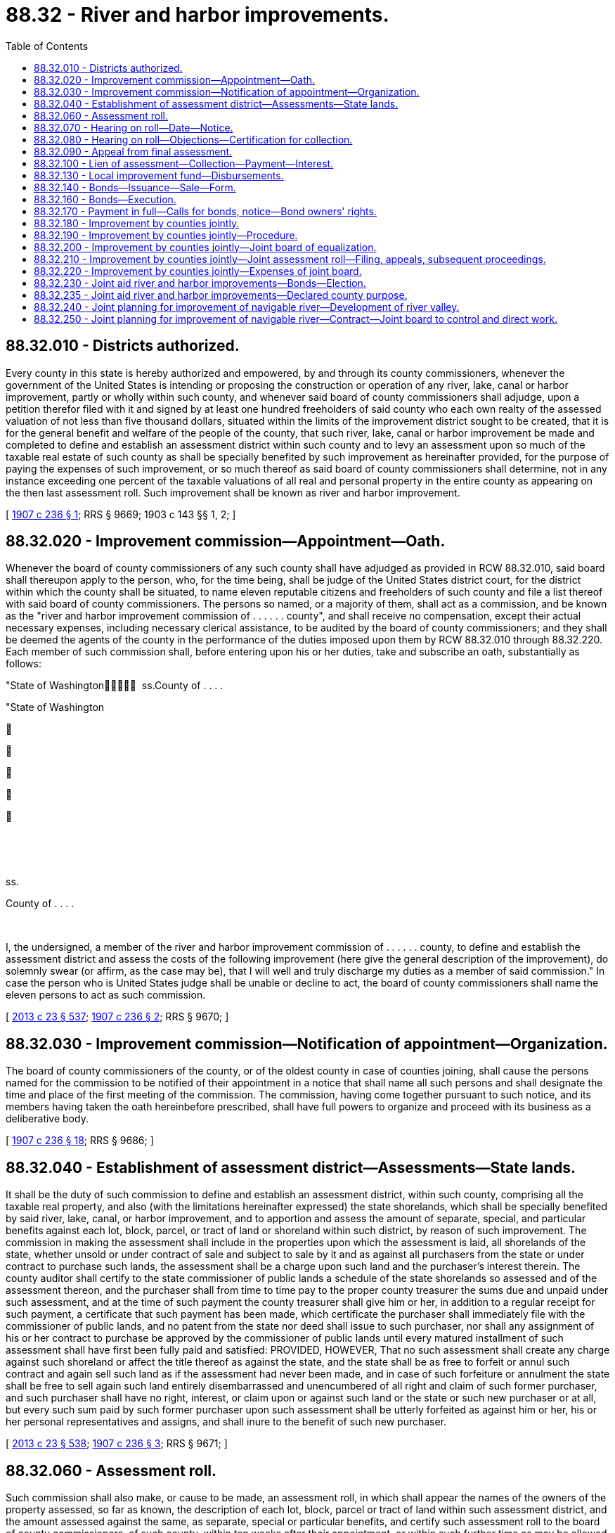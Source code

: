 = 88.32 - River and harbor improvements.
:toc:

== 88.32.010 - Districts authorized.
Every county in this state is hereby authorized and empowered, by and through its county commissioners, whenever the government of the United States is intending or proposing the construction or operation of any river, lake, canal or harbor improvement, partly or wholly within such county, and whenever said board of county commissioners shall adjudge, upon a petition therefor filed with it and signed by at least one hundred freeholders of said county who each own realty of the assessed valuation of not less than five thousand dollars, situated within the limits of the improvement district sought to be created, that it is for the general benefit and welfare of the people of the county, that such river, lake, canal or harbor improvement be made and completed to define and establish an assessment district within such county and to levy an assessment upon so much of the taxable real estate of such county as shall be specially benefited by such improvement as hereinafter provided, for the purpose of paying the expenses of such improvement, or so much thereof as said board of county commissioners shall determine, not in any instance exceeding one percent of the taxable valuations of all real and personal property in the entire county as appearing on the then last assessment roll. Such improvement shall be known as river and harbor improvement.

[ http://leg.wa.gov/CodeReviser/documents/sessionlaw/1907c236.pdf?cite=1907%20c%20236%20§%201[1907 c 236 § 1]; RRS § 9669; 1903 c 143 §§ 1, 2; ]

== 88.32.020 - Improvement commission—Appointment—Oath.
Whenever the board of county commissioners of any such county shall have adjudged as provided in RCW 88.32.010, said board shall thereupon apply to the person, who, for the time being, shall be judge of the United States district court, for the district within which the county shall be situated, to name eleven reputable citizens and freeholders of such county and file a list thereof with said board of county commissioners. The persons so named, or a majority of them, shall act as a commission, and be known as the "river and harbor improvement commission of . . . . . . county", and shall receive no compensation, except their actual necessary expenses, including necessary clerical assistance, to be audited by the board of county commissioners; and they shall be deemed the agents of the county in the performance of the duties imposed upon them by RCW 88.32.010 through 88.32.220. Each member of such commission shall, before entering upon his or her duties, take and subscribe an oath, substantially as follows:

"State of Washington  ss.County of . . . . 

"State of Washington











 

 

ss.

County of . . . .

 

I, the undersigned, a member of the river and harbor improvement commission of . . . . . . county, to define and establish the assessment district and assess the costs of the following improvement (here give the general description of the improvement), do solemnly swear (or affirm, as the case may be), that I will well and truly discharge my duties as a member of said commission." In case the person who is United States judge shall be unable or decline to act, the board of county commissioners shall name the eleven persons to act as such commission.

[ http://lawfilesext.leg.wa.gov/biennium/2013-14/Pdf/Bills/Session%20Laws/Senate/5077-S.SL.pdf?cite=2013%20c%2023%20§%20537[2013 c 23 § 537]; http://leg.wa.gov/CodeReviser/documents/sessionlaw/1907c236.pdf?cite=1907%20c%20236%20§%202[1907 c 236 § 2]; RRS § 9670; ]

== 88.32.030 - Improvement commission—Notification of appointment—Organization.
The board of county commissioners of the county, or of the oldest county in case of counties joining, shall cause the persons named for the commission to be notified of their appointment in a notice that shall name all such persons and shall designate the time and place of the first meeting of the commission. The commission, having come together pursuant to such notice, and its members having taken the oath hereinbefore prescribed, shall have full powers to organize and proceed with its business as a deliberative body.

[ http://leg.wa.gov/CodeReviser/documents/sessionlaw/1907c236.pdf?cite=1907%20c%20236%20§%2018[1907 c 236 § 18]; RRS § 9686; ]

== 88.32.040 - Establishment of assessment district—Assessments—State lands.
It shall be the duty of such commission to define and establish an assessment district, within such county, comprising all the taxable real property, and also (with the limitations hereinafter expressed) the state shorelands, which shall be specially benefited by said river, lake, canal, or harbor improvement, and to apportion and assess the amount of separate, special, and particular benefits against each lot, block, parcel, or tract of land or shoreland within such district, by reason of such improvement. The commission in making the assessment shall include in the properties upon which the assessment is laid, all shorelands of the state, whether unsold or under contract of sale and subject to sale by it and as against all purchasers from the state or under contract to purchase such lands, the assessment shall be a charge upon such land and the purchaser's interest therein. The county auditor shall certify to the state commissioner of public lands a schedule of the state shorelands so assessed and of the assessment thereon, and the purchaser shall from time to time pay to the proper county treasurer the sums due and unpaid under such assessment, and at the time of such payment the county treasurer shall give him or her, in addition to a regular receipt for such payment, a certificate that such payment has been made, which certificate the purchaser shall immediately file with the commissioner of public lands, and no patent from the state nor deed shall issue to such purchaser, nor shall any assignment of his or her contract to purchase be approved by the commissioner of public lands until every matured installment of such assessment shall have first been fully paid and satisfied: PROVIDED, HOWEVER, That no such assessment shall create any charge against such shoreland or affect the title thereof as against the state, and the state shall be as free to forfeit or annul such contract and again sell such land as if the assessment had never been made, and in case of such forfeiture or annulment the state shall be free to sell again such land entirely disembarrassed and unencumbered of all right and claim of such former purchaser, and such purchaser shall have no right, interest, or claim upon or against such land or the state or such new purchaser or at all, but every such sum paid by such former purchaser upon such assessment shall be utterly forfeited as against him or her, his or her personal representatives and assigns, and shall inure to the benefit of such new purchaser.

[ http://lawfilesext.leg.wa.gov/biennium/2013-14/Pdf/Bills/Session%20Laws/Senate/5077-S.SL.pdf?cite=2013%20c%2023%20§%20538[2013 c 23 § 538]; http://leg.wa.gov/CodeReviser/documents/sessionlaw/1907c236.pdf?cite=1907%20c%20236%20§%203[1907 c 236 § 3]; RRS § 9671; ]

== 88.32.060 - Assessment roll.
Such commission shall also make, or cause to be made, an assessment roll, in which shall appear the names of the owners of the property assessed, so far as known, the description of each lot, block, parcel or tract of land within such assessment district, and the amount assessed against the same, as separate, special or particular benefits, and certify such assessment roll to the board of county commissioners, of such county, within ten weeks after their appointment, or within such further time as may be allowed by the board of county commissioners of such county.

[ http://leg.wa.gov/CodeReviser/documents/sessionlaw/1907c236.pdf?cite=1907%20c%20236%20§%204[1907 c 236 § 4]; RRS § 9672; http://leg.wa.gov/CodeReviser/documents/sessionlaw/1905c104.pdf?cite=1905%20c%20104%20§%201[1905 c 104 § 1]; http://leg.wa.gov/CodeReviser/documents/sessionlaw/1903c143.pdf?cite=1903%20c%20143%20§%2021[1903 c 143 § 21]; ]

== 88.32.070 - Hearing on roll—Date—Notice.
After the return of the assessment roll to the county legislative authority it shall make an order setting a day for the hearing upon any objections to the assessment roll by any parties affected thereby who shall be heard by the county legislative authority as a board of equalization, which date shall be at least twenty days after the filing of such roll. It shall be the duty of the county legislative authority to give, or cause to be given, notice of such assessment, and of the day fixed for the hearing, as follows:

. They shall send or cause to be sent, by mail, to each owner of premises assessed, whose name and place of residence is known to them, a notice, substantially in this form, to wit:

". . . .

"Your property (here describe the property) is assessed $. . . . . . for river and harbor improvement to be made in this county.

"Hearing on the assessment roll will be had before the undersigned, at the office of the county commissioners, on the . . . . day of . . . . . . (year) . . . .

 . . . . . . . . . . . . "Board of county commissioners."

 

. . . .

 

. . . .

 

. . . .

 

"Board of county commissioners."

But failure to send, or cause to be sent, such notice, shall not be fatal to the proceedings herein prescribed.

. They shall cause at least ten days' notice of the hearing to be given by posting notice in at least ten public places in the county, three of which shall be in the neighborhood of the proposed improvement, and by publishing the same at least once a week for two consecutive weeks in the official newspaper of the county which notice shall be signed by the county legislative authority, and shall state the day and place of the hearing of objections to the assessment roll, and the nature of the improvement, and that all interested parties will be heard as to any objections to said assessment roll.

[ http://lawfilesext.leg.wa.gov/biennium/2015-16/Pdf/Bills/Session%20Laws/House/2359-S.SL.pdf?cite=2016%20c%20202%20§%2051[2016 c 202 § 51]; http://leg.wa.gov/CodeReviser/documents/sessionlaw/1985c469.pdf?cite=1985%20c%20469%20§%2095[1985 c 469 § 95]; http://leg.wa.gov/CodeReviser/documents/sessionlaw/1907c236.pdf?cite=1907%20c%20236%20§%205[1907 c 236 § 5]; RRS § 9673; ]

== 88.32.080 - Hearing on roll—Objections—Certification for collection.
Any person interested in any real estate affected by such assessment may appear and file objections to the assessment roll, and the board of county commissioners may make an order regarding the time of filing such objections, as to them seems proper. As to all parcels, lots or blocks as to which no objections are filed within the time so fixed, the assessment thereon shall be confirmed. On the hearing, each party may offer proof and the board shall then have authority to affirm, modify, change and determine the assessment in such sum as to them appears just and right. When the assessment is finally equalized and fixed by the board of county commissioners, the clerk thereof shall certify the same to the county treasurer for collection, or if appeal has been taken from any part thereof, then so much thereof, as has not been appealed from, shall be certified.

[ http://leg.wa.gov/CodeReviser/documents/sessionlaw/1907c236.pdf?cite=1907%20c%20236%20§%206[1907 c 236 § 6]; RRS § 9674; ]

== 88.32.090 - Appeal from final assessment.
Any person who feels aggrieved by the final assessment made against any lot, block, or parcel of land owned by him or her may appeal therefrom to the superior court of such county. Such appeal shall be taken within the time, and substantially in the manner prescribed by the laws of this state for appeals from justice's courts. All notices of appeal shall be filed with the board of county commissioners, and served upon the prosecuting attorney of the county. The clerk of the board of county commissioners shall at appellant's expense certify to the superior court so much of the record, as appellant may request, and the cause shall be tried in the superior court de novo.

Any person aggrieved by any final order or judgment, made by the superior court concerning any assessment authorized by RCW 88.32.010 through 88.32.220, may seek appellate review of the order or judgment in accordance with the laws of this state relative to such review, except that review shall be sought within thirty days after the entry of such judgment.

[ http://lawfilesext.leg.wa.gov/biennium/2013-14/Pdf/Bills/Session%20Laws/Senate/5077-S.SL.pdf?cite=2013%20c%2023%20§%20539[2013 c 23 § 539]; http://leg.wa.gov/CodeReviser/documents/sessionlaw/1988c202.pdf?cite=1988%20c%20202%20§%2090[1988 c 202 § 90]; http://leg.wa.gov/CodeReviser/documents/sessionlaw/1971c81.pdf?cite=1971%20c%2081%20§%20175[1971 c 81 § 175]; http://leg.wa.gov/CodeReviser/documents/sessionlaw/1907c236.pdf?cite=1907%20c%20236%20§%207[1907 c 236 § 7]; RRS § 9675; ]

== 88.32.100 - Lien of assessment—Collection—Payment—Interest.
The final assessment shall be a lien, paramount to all other liens, except liens for taxes and other special assessments, upon the property assessed, from the time the assessment roll shall be approved by said board of county commissioners and placed in the hands of the county treasurer, as collector. After said roll shall have been delivered to the county treasurer for collection, he or she shall proceed to collect the same, in the manner as other taxes are collected: PROVIDED, That such treasurer shall give at least ten days' notice in the official newspaper (and shall mail a copy of such notice to the owner of the property assessed, when the post office address of such owner is known, but failure to mail such notice shall not be fatal when publication thereof is made), that such roll has been certified to him or her for collection, and that unless payment be made within thirty days from the date of such notice, that the sum charged against each lot or parcel of land shall be paid in not more than ten equal annual payments, with interest upon the whole sum so charged at a rate not to exceed seven percent per annum. Said interest shall be paid semiannually, and the county treasurer shall proceed to collect the amount due each year by the publication of notice as hereinabove provided.

[ http://lawfilesext.leg.wa.gov/biennium/2013-14/Pdf/Bills/Session%20Laws/Senate/5077-S.SL.pdf?cite=2013%20c%2023%20§%20540[2013 c 23 § 540]; http://leg.wa.gov/CodeReviser/documents/sessionlaw/1907c236.pdf?cite=1907%20c%20236%20§%208[1907 c 236 § 8]; RRS § 9676; ]

== 88.32.130 - Local improvement fund—Disbursements.
All moneys paid or collected on account of any assessments made pursuant to RCW 88.32.010 through 88.32.220, shall be kept by the county treasurer in the county depository separate and apart from the other funds of the county, in a fund to be established by the board of county commissioners and to be known as "Local Improvement Fund, District No. . . . . of . . . . . . County"; and said money shall at all times be subject to the order of the United States government engineer, having said river and harbor improvement in said county in charge, and the county treasurer shall pay said money out upon drafts, drawn upon said fund, for the cost of said improvement, by said United States government engineer. If such government engineer is unable or unauthorized to act in the premises, then the county treasurer shall pay out said money for the costs of said improvement, upon the order of the board of county commissioners.

[ http://leg.wa.gov/CodeReviser/documents/sessionlaw/1907c236.pdf?cite=1907%20c%20236%20§%209[1907 c 236 § 9]; RRS § 9677; ]

== 88.32.140 - Bonds—Issuance—Sale—Form.
. In all cases, the county, as the agent of the local improvement district, shall, by resolution of its county legislative authority, cause to be issued in the name of the county, the bonds for such local improvement district for the whole estimated cost of such improvement, less such amounts as shall have been paid within the thirty days provided for redemption, as hereinabove specified. Such bonds shall be called "Local Improvement Bonds, District No. . . . ., County of . . . . . ., State of Washington," and shall be payable not more than ten years after date, and shall be subject to annual call by the county treasurer, in such manner and amounts as he or she may have cash on hand to pay the same in the respective local improvement fund from which such bonds are payable, interest to be paid at the office of the county treasurer. Such bonds shall be issued and delivered to the contractor for the work from month to month in such amounts as the engineer of the government, in charge of the improvement, shall certify to be due on account of work performed, or, if said county legislative authority resolves so to do, such bonds may be offered for sale after thirty days public notice thereof given, to be delivered to the highest bidder therefor, but in no case shall such bonds be sold for less than par, the proceeds to be applied in payment for such improvement: PROVIDED, That unless the contractor for the work shall agree to take such bonds in payment for his or her work at par, such work shall not be begun until the bonds shall have been sold and the proceeds shall have been paid into a fund to be called "Local Improvement Fund No. . . . ., County of . . . . . .," and the owner or owners of such bonds shall look only to such fund for the payment of either the principal or interest of such bonds.

Such bonds shall be issued in denominations of one hundred dollars each, and shall be substantially in the following form:

"Local Improvement Bond, District Number . . . . of the County of . . . . . ., State of Washington.

No. . . . . N.B. . . . .$ . . . . . .

No. . . . . N.B. . . . .

$ . . . . . .

This bond is not a general debt of the county of . . . . . . and has not been authorized by the voters of said county as a part of its general indebtedness. It is issued in pursuance of an act of the legislature of the state of Washington, passed the . . . . day of . . . . . . A.D. 1907, and is a charge against the fund herein specified and its issuance and sale is authorized by the resolution of the county legislative authority, passed on the . . . . day of . . . . . . A.D. 1907. The county of . . . . . ., a municipal corporation of the state of Washington, hereby promises to pay to . . . . . ., or bearer, one hundred dollars, lawful money of the United States of America, out of the fund established by resolution of the county legislative authority on the . . . . day of . . . . . ., A.D. (year) . . . ., and known as local improvement fund district number . . . . of . . . . . . county, and not otherwise.

"This bond is payable ten years after date, and is subject to annual call by the county treasurer at the expiration of any year before maturity in such manner and amounts as he or she may have cash on hand to pay the same in the said fund from which the same is payable, and shall bear interest at the rate of . . . . percent per annum, payable semiannually; both principal and interest payable at the office of the county treasurer. The county legislative authority of said county, as the agent of said local improvement district No. . . . ., established by resolution No. . . . ., has caused this bond to be issued in the name of said county, as the bond of said local improvement district, the proceeds thereof to be applied in part payment of so much of the cost of the improvement of the rivers, lakes, canals, or harbors of . . . . . . county, under resolution No. . . . ., as is to be borne by the owners of property in said local improvement district, and the said local improvement fund, district No. . . . . of . . . . . . county, has been established by resolution for said purpose; and the owner or owners of this bond shall look only to said fund for the payment of either the principal or interest of this bond.

"The call for the payment of this bond or any bond, issued on account of said improvement, may be made by the county treasurer by publishing the same in an official newspaper of the county for ten consecutive issues, beginning not more than twenty days before the expiration of any year from date hereof, and if such call be made, interest on this bond shall cease at the date named in such call.

"This bond is one of a series of . . . . . . bonds, aggregating in all the principal sum of . . . . . . dollars, issued for said local improvement district, all of which bonds are subject to the same terms and conditions as herein expressed.

"In witness whereof the said county of . . . . . . has caused these presents to be signed by its chair of its county legislative authority, and countersigned by its county auditor and sealed with its corporate seal, attested by its county clerk, this . . . . day of . . . . . ., in the year of our Lord . . . . . . . . .

 The County of . . . . By . . . . Chair County Legislative Authority.

 

The County of . . . .

 

By . . . .

 

Chair County Legislative Authority.

Countersigned, . . . . . . County Auditor.

Attest, . . . . . . Clerk."

The bonds may be in any form, including bearer bonds or registered bonds as provided in RCW 39.46.030.

. Notwithstanding subsection (1) of this section, such bonds may be issued and sold in accordance with chapter 39.46 RCW.

[ http://lawfilesext.leg.wa.gov/biennium/2015-16/Pdf/Bills/Session%20Laws/House/2359-S.SL.pdf?cite=2016%20c%20202%20§%2052[2016 c 202 § 52]; http://lawfilesext.leg.wa.gov/biennium/2013-14/Pdf/Bills/Session%20Laws/Senate/5077-S.SL.pdf?cite=2013%20c%2023%20§%20541[2013 c 23 § 541]; http://leg.wa.gov/CodeReviser/documents/sessionlaw/1983c167.pdf?cite=1983%20c%20167%20§%20245[1983 c 167 § 245]; http://leg.wa.gov/CodeReviser/documents/sessionlaw/1970ex1c56.pdf?cite=1970%20ex.s.%20c%2056%20§%20101[1970 ex.s. c 56 § 101]; http://leg.wa.gov/CodeReviser/documents/sessionlaw/1969ex1c232.pdf?cite=1969%20ex.s.%20c%20232%20§%2060[1969 ex.s. c 232 § 60]; http://leg.wa.gov/CodeReviser/documents/sessionlaw/1907c236.pdf?cite=1907%20c%20236%20§%2010[1907 c 236 § 10]; RRS § 9678; ]

== 88.32.160 - Bonds—Execution.
Each and every bond issued for any such improvement shall be signed by the chair of the county legislative authority and the county auditor, sealed with the corporate seal of the county, and attested by the county clerk. The bonds issued for each local improvement district shall be in the aggregate for such an amount as authorized by the resolution of the county legislative authority with reference to such river, lake, canal or harbor improvement, and each issue of such bonds shall be numbered consecutively, beginning with number 1.

[ http://lawfilesext.leg.wa.gov/biennium/2013-14/Pdf/Bills/Session%20Laws/Senate/5077-S.SL.pdf?cite=2013%20c%2023%20§%20542[2013 c 23 § 542]; http://leg.wa.gov/CodeReviser/documents/sessionlaw/1983c167.pdf?cite=1983%20c%20167%20§%20246[1983 c 167 § 246]; http://leg.wa.gov/CodeReviser/documents/sessionlaw/1907c236.pdf?cite=1907%20c%20236%20§%2011[1907 c 236 § 11]; RRS § 9679; ]

== 88.32.170 - Payment in full—Calls for bonds, notice—Bond owners' rights.
The owner of any lot or parcel of land charged with any assessment as provided for hereinabove, may redeem the same from all liability by paying the entire assessment charged against such lot or parcel of land, or part thereof, without interest, within thirty days after notice to him or her of such assessment, as herein provided, or may redeem the same at any time after the bonds above specified shall have been issued, by paying the full amount of all the principal and interest to the end of the interest year then expiring, or next to expire. The county treasurer shall pay the interest on the bonds authorized to be issued under RCW 88.32.010 through 88.32.220 out of the respective local improvement funds from which they are payable, and whenever there shall be sufficient money in any local improvement fund, against which bonds have been issued under the provisions of RCW 88.32.010 through 88.32.220, over and above the amount necessary for the payment of interest on all unpaid bonds, and sufficient to pay the principal of one or more bonds, the county treasurer shall call in and pay such bonds, provided that such bonds shall be called in and paid in their numerical order: PROVIDED, FURTHER, That such call shall be made by publication in the county official newspaper, on the day following the delinquency of the installment of the assessment, or as soon thereafter as practicable, and shall state that bonds numbers . . . . . . (giving the serial number or numbers of the bonds called), will be paid on the day the interest payment on said bonds shall become due, and interest upon such bonds shall cease upon such date. If the county shall fail, neglect, or refuse to pay said bonds or promptly to collect any of said assessments when due, the owner of any such bonds may proceed in his or her own name to collect such assessment and foreclose the lien thereof in any court of competent jurisdiction, and shall recover in addition to the amount of such bonds and interest thereon, five percent, together with the costs of such suit. Any number of owners of such bonds for any single improvement, may join as plaintiffs and any number of owners of the property on which the same are a lien may be joined as defendants in such suit.

[ http://lawfilesext.leg.wa.gov/biennium/2013-14/Pdf/Bills/Session%20Laws/Senate/5077-S.SL.pdf?cite=2013%20c%2023%20§%20543[2013 c 23 § 543]; http://leg.wa.gov/CodeReviser/documents/sessionlaw/1983c167.pdf?cite=1983%20c%20167%20§%20247[1983 c 167 § 247]; http://leg.wa.gov/CodeReviser/documents/sessionlaw/1907c236.pdf?cite=1907%20c%20236%20§%2012[1907 c 236 § 12]; RRS § 9680; ]

== 88.32.180 - Improvement by counties jointly.
Two or more adjoining counties, in which are lands to be benefited by any such improvement as is hereinbefore mentioned, and as will be partly or wholly within one or more of them, may jointly take advantage of the provisions of RCW 88.32.010 through 88.32.220, and the procedure in such cases shall, as nearly as may be, conform to the procedure above prescribed, but with the modifications hereinafter expressed.

[ http://leg.wa.gov/CodeReviser/documents/sessionlaw/1907c236.pdf?cite=1907%20c%20236%20§%2013[1907 c 236 § 13]; RRS § 9681; ]

== 88.32.190 - Improvement by counties jointly—Procedure.
In every case of such joint action, the preliminary procedure of RCW 88.32.010 having been first had in each county severally, the board of county commissioners of the several counties proposing to join shall unite in such an application as is prescribed in RCW 88.32.020, and the application shall be made to any person, who, for the time being, shall be a judge of the United States district court in any district in which such counties, or any of them, may lie, and the list mentioned in RCW 88.32.020 shall be made in as many counterparts as there are counties so joining, and one counterpart shall be filed with the board of county commissioners of each county, and if the person who is such United States judge shall decline or be unable to act, then, the board of such counties shall meet in joint session, at the county seat of such one of the counties as shall be agreed upon and shall organize as a joint board by appointing a chair and clerk, and by resolution in which a majority of all the commissioners present, and at least one commissioner from each county, shall concur, name the eleven persons for the commission, which eleven in such case shall be citizens of the counties concerned, and as nearly as may be the same number from each county. A counterpart of such resolution shall be recorded in the minutes of the proceedings of the board of each county. The commission shall make as many assessment rolls as there are counties joining and one counterpart roll shall be certified by such chair and clerk of the joint board, and by such clerk filed with the board of each of such counties.

[ http://lawfilesext.leg.wa.gov/biennium/2013-14/Pdf/Bills/Session%20Laws/Senate/5077-S.SL.pdf?cite=2013%20c%2023%20§%20544[2013 c 23 § 544]; http://leg.wa.gov/CodeReviser/documents/sessionlaw/1907c236.pdf?cite=1907%20c%20236%20§%2014[1907 c 236 § 14]; RRS § 9682; ]

== 88.32.200 - Improvement by counties jointly—Joint board of equalization.
For purposes of a board of equalization, said boards shall from time to time meet as a joint board as aforesaid, and have a chair and clerk as aforesaid, and for all purposes under RCW 88.32.070 and 88.32.080, in case of counties joining, the word board wherever occurring in said sections shall be interpreted to mean such joint board, and the word clerk shall be deemed to mean the clerk of such joint board, and the posting of notices shall be in at least ten public places in each county, and the publication of the same shall be in a newspaper of each county, and the objections mentioned in RCW 88.32.080 shall be filed with the clerk of the joint board, who shall cause a copy thereof, certified by him or her to be filed with the clerk of the board of county commissioners of the county where the real estate of the party objecting is situated.

[ http://lawfilesext.leg.wa.gov/biennium/2013-14/Pdf/Bills/Session%20Laws/Senate/5077-S.SL.pdf?cite=2013%20c%2023%20§%20545[2013 c 23 § 545]; http://leg.wa.gov/CodeReviser/documents/sessionlaw/1907c236.pdf?cite=1907%20c%20236%20§%2015[1907 c 236 § 15]; RRS § 9683; ]

== 88.32.210 - Improvement by counties jointly—Joint assessment roll—Filing, appeals, subsequent proceedings.
The minutes of the proceedings of the joint board and the assessment roll as finally settled by such board shall be made up in as many counterparts as there are counties joining as aforesaid, and shall be signed by the chair and clerk of said board, and one of said counterparts so signed shall be filed by said clerk with the clerk of the board of county commissioners of each of said counties, and any appeals and subsequent proceedings under RCW 88.32.090 to 88.32.170, inclusive, as far as relates to real estate in any individual county, shall be as nearly as may be the same as if the local improvement district and bond issue concerned that county only.

[ http://lawfilesext.leg.wa.gov/biennium/2013-14/Pdf/Bills/Session%20Laws/Senate/5077-S.SL.pdf?cite=2013%20c%2023%20§%20546[2013 c 23 § 546]; http://leg.wa.gov/CodeReviser/documents/sessionlaw/1907c236.pdf?cite=1907%20c%20236%20§%2016[1907 c 236 § 16]; RRS § 9684; ]

== 88.32.220 - Improvement by counties jointly—Expenses of joint board.
The joint board shall keep careful account of its necessary expenses and shall apportion and charge the same to the counties joining, and certify to the board of county commissioners of each such county an itemized statement of the entire account and of the proportionate part of such expense charged to such county and the board of county commissioners of such county shall cause the same to be paid out of the general fund of the county.

[ http://leg.wa.gov/CodeReviser/documents/sessionlaw/1907c236.pdf?cite=1907%20c%20236%20§%2017[1907 c 236 § 17]; RRS § 9685; ]

== 88.32.230 - Joint aid river and harbor improvements—Bonds—Election.
Whenever the county legislative authority of any county with a population of one hundred twenty-five thousand or more deems it for the interest of the county to engage in or to aid the United States of America, the state of Washington, or any adjoining county or any city of this state, or any of them, in construction, enlargement, improvement, modification, repair or operation of any harbor, canal, waterway, river channel, slip, dock, wharf, or other public improvement, or any of the same, for the purposes of commerce, navigation, sanitation and drainage, or any thereof, or to acquire or operate wharf sites, dock sites, or other properties, rights or interests, or any thereof, necessary or proper to be acquired or operated for public enjoyment of any such public improvement, and to incur indebtedness to meet the cost thereof and expenses connected therewith, and issue bonds of the county for the payment of such indebtedness, or any thereof, such county is hereby authorized and empowered, by and through its county legislative authority, to engage in or aid in any such public work or works, operation or acquisition, as aforesaid, and to incur indebtedness for such purpose or purposes to an amount, which, together with the then existing indebtedness of such county, shall not exceed two and one-half percent of the value of the taxable property in said county, as the term "value of the taxable property" is defined in RCW 39.36.015, and to issue the negotiable bonds of the county for all or any of such indebtedness and for the payment thereof, in the manner and form and as provided in chapter 39.46 RCW, and other laws of this state which shall then be in force, and to make part or all of such payment in bonds or in moneys derived from sale or sales thereof, or partly in such bonds and partly in such money: PROVIDED, That the county legislative authority shall have first submitted the question of incurring such indebtedness to the voters of the county at a general or special election, and three-fifths of the voters voting upon the question shall have voted in favor of incurring the same.

[ http://lawfilesext.leg.wa.gov/biennium/1991-92/Pdf/Bills/Session%20Laws/House/1201-S.SL.pdf?cite=1991%20c%20363%20§%20161[1991 c 363 § 161]; http://leg.wa.gov/CodeReviser/documents/sessionlaw/1970ex1c42.pdf?cite=1970%20ex.s.%20c%2042%20§%2037[1970 ex.s. c 42 § 37]; http://leg.wa.gov/CodeReviser/documents/sessionlaw/1911c3.pdf?cite=1911%20c%203%20§%201[1911 c 3 § 1]; RRS § 9666. FORMER PART OF SECTION: 1911 c 3 § 2 now codified as RCW  88.32.235; ]

== 88.32.235 - Joint aid river and harbor improvements—Declared county purpose.
Any and every such purpose as is mentioned in the foregoing section is hereby declared to be a county purpose.

[ http://leg.wa.gov/CodeReviser/documents/sessionlaw/1911c3.pdf?cite=1911%20c%203%20§%202[1911 c 3 § 2]; RRS § 9667; ]

== 88.32.240 - Joint planning for improvement of navigable river—Development of river valley.
Any county together with any port district therein and first-class city in such county may participate jointly in surveys, investigations and studies for determining the location, type and design, with cost estimates, of a project plan for the improvement of any section or sections, within or without the limits of such city, of any navigable river emptying into tidal waters in such city, in aid of commerce and navigation and in aid of the comprehensive land use and development of such river valley, including present and future industrial and manufacturing uses.

[ http://leg.wa.gov/CodeReviser/documents/sessionlaw/1951c33.pdf?cite=1951%20c%2033%20§%201[1951 c 33 § 1]; ]

== 88.32.250 - Joint planning for improvement of navigable river—Contract—Joint board to control and direct work.
The joint participation shall be under a contract in writing made in the names of the county, port district, and city, under ordinance or resolution that provides the nature and extent of the work, the extent of the participation of the parties, the division of the costs, and method of payment. The costs shall be paid from any funds of the county, city, or port district designated in the contract.

The control and direction of the work shall be under a joint board consisting of one or more representatives of each party to the contract, as may be agreed upon by the parties. The representatives of the respective parties shall be appointed by the governing body of the respective parties. The joint board shall employ such help and services as may be required and fix the compensation to be paid for the services. The joint board shall consult with the corps of engineers, department of the army, and with the state secretary of transportation and the state director of ecology in furtherance of federal and state of Washington interests in the purposes of RCW 88.32.240 and 88.32.250.

[ http://leg.wa.gov/CodeReviser/documents/sessionlaw/1984c7.pdf?cite=1984%20c%207%20§%20383[1984 c 7 § 383]; http://leg.wa.gov/CodeReviser/documents/sessionlaw/1951c33.pdf?cite=1951%20c%2033%20§%202[1951 c 33 § 2]; ]

